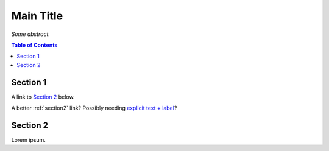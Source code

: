 Main Title
==========

*Some abstract.*

.. contents:: **Table of Contents**


Section 1
---------

A link to `Section 2`_ below.

A better :ref:`section2` link? Possibly needing `explicit text + label <section2>`_?


.. _section2:

Section 2
---------

Lorem ipsum.
